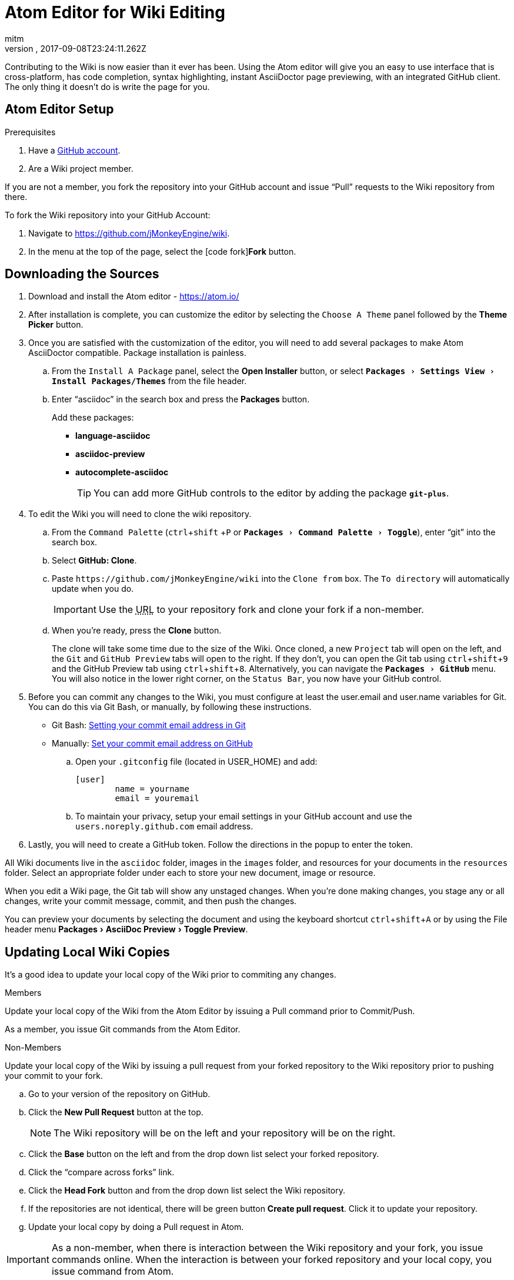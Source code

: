 = Atom Editor for Wiki Editing
:author: mitm
:revnumber:
:revdate: 2017-09-08T23:24:11.262Z
:relfileprefix: ../
:imagesdir: ..
:experimental:
ifdef::env-github,env-browser[:outfilesuffix: .adoc]


Contributing to the Wiki is now easier than it ever has been. Using the Atom editor will give you an easy to use interface that is cross-platform, has code completion, syntax highlighting, instant AsciiDoctor page previewing, with an integrated GitHub client. The only thing it doesn't do is write the page for you.

== Atom Editor Setup

.Prerequisites
.  Have a link:https://github.com/[GitHub account].
.  Are a Wiki project member.

If you are not a member, you fork the repository into your GitHub account and issue "`Pull`" requests to the Wiki repository from there.

To fork the Wiki repository into your GitHub Account:

.  Navigate to link:https://github.com/jMonkeyEngine/wiki[https://github.com/jMonkeyEngine/wiki].
.  In the menu at the top of the page, select the icon:code-fork[]*Fork* button.

== Downloading the Sources

.  Download and install the Atom editor - https://atom.io/
.  After installation is complete, you can customize the editor by selecting the `Choose A Theme` panel followed by the btn:[Theme Picker] button.
.  Once you are satisfied with the customization of the editor, you will need to add several packages to make Atom AsciiDoctor compatible. Package installation is painless.
..  From the `Install A Package` panel, select the btn:[Open Installer] button, or select `menu:Packages[Settings View>Install Packages/Themes]` from the file header.
..  Enter "`asciidoc`" in the search box and press the btn:[Packages] button.
+
.Add these packages:
*** *language-asciidoc* +
*** *asciidoc-preview* +
*** *autocomplete-asciidoc*
+
TIP: You can add more GitHub controls to the editor by adding the package `*git-plus*`.

.  To edit the Wiki you will need to clone the wiki repository.
..  From the `Command Palette` (kbd:[ctrl]+kbd:[shift] +kbd:[P]  or `menu:Packages[Command Palette>Toggle]`), enter "`git`" into the search box.
..  Select btn:[GitHub: Clone].
..  Paste `++https://github.com/jMonkeyEngine/wiki++` into the `Clone from` box. The `To directory` will automatically update when you do.
+
IMPORTANT: Use the +++<abbr title="Uniform Resource Locator">URL</abbr>+++ to your repository fork and clone your fork if a non-member.

..  When you're ready, press the btn:[Clone] button.
+
The clone will take some time due to the size of the Wiki. Once cloned, a new `Project` tab will open on the left, and the `Git` and `GitHub Preview` tabs will open to the right. If they don't, you can open the Git tab using kbd:[ctrl]+kbd:[shift]+kbd:[9]  and the GitHub Preview tab using kbd:[ctrl]+kbd:[shift]+kbd:[8]. Alternatively, you can navigate the `menu:Packages[GitHub]` menu. You will also notice in the lower right corner, on the `Status Bar`, you now have your GitHub control.

.  Before you can commit any changes to the Wiki, you must configure at least the user.email and user.name variables for Git. You can do this via Git Bash, or manually, by following these instructions.

*  Git Bash:  link:https://help.github.com/articles/setting-your-commit-email-address-in-git/[Setting your commit email address in Git]
*  Manually: link:https://help.github.com/articles/setting-your-commit-email-address-on-github/[Set your commit email address on GitHub]
..  Open your `.gitconfig` file (located in USER_HOME) and add:
+
[source]
----
[user]
        name = yourname
        email = youremail
----
..  To maintain your privacy, setup your email settings in your GitHub account and use the `users.noreply.github.com` email address.

.  Lastly, you will need to create a GitHub token. Follow the directions in the popup to enter the token.

All Wiki documents live in the `asciidoc` folder, images in the `images` folder, and resources for your documents in the `resources` folder. Select an appropriate folder under each to store your new document, image or resource.

When you edit a Wiki page, the Git tab will show any unstaged changes. When you're done making changes, you stage any or all changes, write your commit message, commit, and then push the changes.

You can preview your documents by selecting the document and using the keyboard shortcut kbd:[ctrl]+kbd:[shift]+kbd:[A] or by using the File header menu menu:Packages[AsciiDoc Preview>Toggle Preview].


== Updating Local Wiki Copies


It's a good idea to update your local copy of the Wiki prior to commiting any changes.

.Members
Update your local copy of the Wiki from the Atom Editor by issuing a Pull command prior to Commit/Push.

As a member, you issue Git commands from the Atom Editor.

.Non-Members
Update your local copy of the Wiki by issuing a pull request from your forked repository to the Wiki repository prior to pushing your commit to your fork.

..  Go to your version of the repository on GitHub.
..  Click the btn:[New Pull Request] button at the top.
+
NOTE: The Wiki repository will be on the left and your repository will be on the right.

..  Click the btn:[Base] button on the left and from the drop down list select your forked repository.
..  Click the "`compare across forks`" link.
..  Click the btn:[Head Fork] button and from the drop down list select the Wiki repository.
..  If the repositories are not identical, there will be green button btn:[Create pull request]. Click it to update your repository.
..  Update your local copy by doing a Pull request in Atom.

IMPORTANT: As a non-member, when there is interaction between the Wiki repository and your fork, you issue commands online. When the interaction is between your forked repository and your local copy, you issue command from Atom.


== Pushing Changes

.Members
As a member, you issue all Git commands from the Atom Editor.

.Non-Members
To submit changes to the Wiki repository after pushing them to your fork:

..  Go to your version of the Wiki repository on GitHub.
..  Click the btn:[New Pull Request] button at the top.
..  Note that the jMonkeyEngine repository will be on the left and your repository will be on the right.
..  Click the green button btn:[Create pull request]. Give a succinct and informative title, in the comment field give a short explanation of the changes and click the green button btn:[Create pull request] again.

IMPORTANT: As a non-member, when there is interaction between the Wiki repository and your fork, you issue commands online. When the interaction is between your forked repository and your local copy, you issue command from Atom.


== Wiki Template


To make things even easier, you can create your own Wiki template for page creation. You must first have the `*file-templates*` package installed. You can find this package by selecting `menu:File[Settings>Install]` and typing "`template`" into the search box.

*  Once installed, from the `Command Palette` (kbd:[ctrl]+kbd:[shift] +kbd:[P] or `menu:Packages[Command Palette>Toggle]`) enter "`file`" into the search box.
*  Select btn:[File Templates: New Template].
*  For `Template Name`, use `Jme3 Wiki Template`, and when ready select btn:[Create].
*  From the `Command Palette`, enter "`file`" and select btn:[File Templates: Update Template].
*  If this is the first template it will open automatically. If not, then select the `Jme3 Wiki Template` you just created and press the btn:[Edit Template] button.
*  Copy and paste the text below into the head of the document.
+
[source,subs="+macros"]
----
= Enter Document Title Here
:author: @author@
:revnumber:
:revdate: @timestamp@
:relfileprefix: Enter path to asciidoc folder ../../
:imagesdir: Enter path to images folder ../..
:experimental:
ifdef++::++env-github,env-browser[:outfilesuffix: .adoc]
----
*  When done, close the document and when it asks you if you want to save it select btn:[Yes] .

You can now use your template when creating new Wiki documents by opening the `Command Palette`, entering "`file`" into the search box, and selecting btn:[File Templates: New File].

[TIP]
====
To edit the template, from the `Command Palette` (kbd:[ctrl]+kbd:[shift] +kbd:[P]) type "`file`" into the search box and select: +
`File Templates: Update Template -> Jme3 Wiki Page -> Edit Template`

Save the edit when finished.
====

See also:

<<wiki/wiki_header#,Anatomy of a Wiki Header>>


== Atom Snippets


[quote, Atom Flight Manual: Snippets]
Snippets are an incredibly powerful way to quickly generate commonly needed code syntax from a shortcut.

One advantage of using Atom as an editor for the Wiki comes from the use of link:http://flight-manual.atom.io/using-atom/sections/snippets/[Snippets]. You can see a list of available snippets for your document by using the `Command Palette` (kbd:[ctrl]+kbd:[shift] +kbd:[P] or `menu:Packages[Command Palette>Toggle]`). Enter "`snippets`" into the search box and select btn:[Snippets: Available].

The Atom AsciiDoc packages add great functionality to the editor, but they do not cover everything that's possible when using AsciiDoctor syntax. You can customize the editor even further by adding your own snippets. I will get you started with your first snippet. Simply copy and paste the code below into your "`snippets.cson`" file and save. You can locate the file under menu:File[Snippets].

[source]
----
'.source.asciidoc':
  'Inter-Doc Cross Reference':
    'prefix': 'xref'
    'body': '<<${1:path/to/wiki/page}#,${2:custom label text}>>'
----

Thereafter just type kbd:[xref] and hit kbd:[Tab] to insert an Inter-Document Cross Reference link. You can then use the kbd:[Tab] key to cycle through each tab stop when your ready.

You can help the jMonkey community by adding new snippets. Use your editor and edit the <<wiki/atom_snippets#,Atom Snippets>> document. Make sure to announce any proposed changes on the link:https://hub.jmonkeyengine.org/[jMonkeyEngine Forum] under the topic "`Documentation`" first so others are aware and can test out your proposed change.

'''
Next steps,

*  Read the Wiki link:https://github.com/jMonkeyEngine/wiki[README] page.
*  Add link:http://asciidoctor.org/docs/user-manual/#introduction-to-asciidoctor[Introduction to Asciidoctor] to your favorites, you will refer to it often.
*  Add the link:https://atom.io/docs[Atom Docs] to your favorites.
*  Add the link:http://flight-manual.atom.io/[Atom Flight Manual] to your favorites.
*  Add the link:http://rogerdudler.github.io/git-guide/[git - the simple guide] to your favorites.
*  Start contributing.
